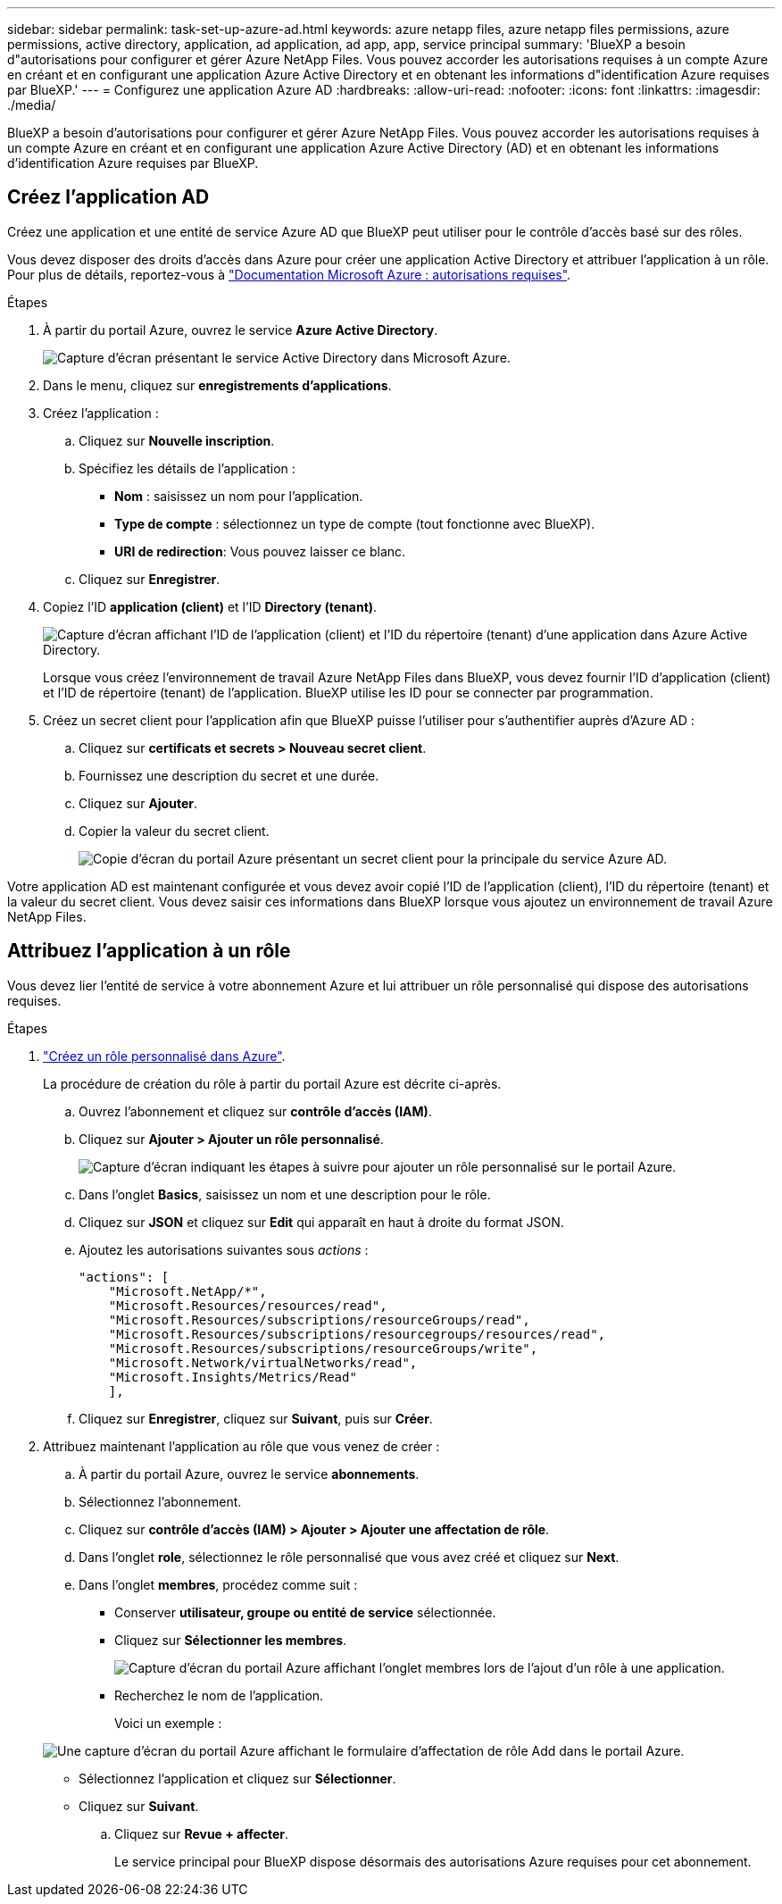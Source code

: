 ---
sidebar: sidebar 
permalink: task-set-up-azure-ad.html 
keywords: azure netapp files, azure netapp files permissions, azure permissions, active directory, application, ad application, ad app, app, service principal 
summary: 'BlueXP a besoin d"autorisations pour configurer et gérer Azure NetApp Files. Vous pouvez accorder les autorisations requises à un compte Azure en créant et en configurant une application Azure Active Directory et en obtenant les informations d"identification Azure requises par BlueXP.' 
---
= Configurez une application Azure AD
:hardbreaks:
:allow-uri-read: 
:nofooter: 
:icons: font
:linkattrs: 
:imagesdir: ./media/


[role="lead"]
BlueXP a besoin d'autorisations pour configurer et gérer Azure NetApp Files. Vous pouvez accorder les autorisations requises à un compte Azure en créant et en configurant une application Azure Active Directory (AD) et en obtenant les informations d'identification Azure requises par BlueXP.



== Créez l'application AD

Créez une application et une entité de service Azure AD que BlueXP peut utiliser pour le contrôle d'accès basé sur des rôles.

Vous devez disposer des droits d'accès dans Azure pour créer une application Active Directory et attribuer l'application à un rôle. Pour plus de détails, reportez-vous à https://docs.microsoft.com/en-us/azure/active-directory/develop/howto-create-service-principal-portal#required-permissions/["Documentation Microsoft Azure : autorisations requises"^].

.Étapes
. À partir du portail Azure, ouvrez le service *Azure Active Directory*.
+
image:screenshot_azure_ad.gif["Capture d'écran présentant le service Active Directory dans Microsoft Azure."]

. Dans le menu, cliquez sur *enregistrements d'applications*.
. Créez l'application :
+
.. Cliquez sur *Nouvelle inscription*.
.. Spécifiez les détails de l'application :
+
*** *Nom* : saisissez un nom pour l'application.
*** *Type de compte* : sélectionnez un type de compte (tout fonctionne avec BlueXP).
*** *URI de redirection*: Vous pouvez laisser ce blanc.


.. Cliquez sur *Enregistrer*.


. Copiez l'ID *application (client)* et l'ID *Directory (tenant)*.
+
image:screenshot_anf_app_ids.gif["Capture d'écran affichant l'ID de l'application (client) et l'ID du répertoire (tenant) d'une application dans Azure Active Directory."]

+
Lorsque vous créez l'environnement de travail Azure NetApp Files dans BlueXP, vous devez fournir l'ID d'application (client) et l'ID de répertoire (tenant) de l'application. BlueXP utilise les ID pour se connecter par programmation.

. Créez un secret client pour l'application afin que BlueXP puisse l'utiliser pour s'authentifier auprès d'Azure AD :
+
.. Cliquez sur *certificats et secrets > Nouveau secret client*.
.. Fournissez une description du secret et une durée.
.. Cliquez sur *Ajouter*.
.. Copier la valeur du secret client.
+
image:screenshot_anf_client_secret.gif["Copie d'écran du portail Azure présentant un secret client pour la principale du service Azure AD."]





Votre application AD est maintenant configurée et vous devez avoir copié l'ID de l'application (client), l'ID du répertoire (tenant) et la valeur du secret client. Vous devez saisir ces informations dans BlueXP lorsque vous ajoutez un environnement de travail Azure NetApp Files.



== Attribuez l'application à un rôle

Vous devez lier l'entité de service à votre abonnement Azure et lui attribuer un rôle personnalisé qui dispose des autorisations requises.

.Étapes
. https://docs.microsoft.com/en-us/azure/role-based-access-control/custom-roles["Créez un rôle personnalisé dans Azure"^].
+
La procédure de création du rôle à partir du portail Azure est décrite ci-après.

+
.. Ouvrez l'abonnement et cliquez sur *contrôle d'accès (IAM)*.
.. Cliquez sur *Ajouter > Ajouter un rôle personnalisé*.
+
image:screenshot_azure_access_control.gif["Capture d'écran indiquant les étapes à suivre pour ajouter un rôle personnalisé sur le portail Azure."]

.. Dans l'onglet *Basics*, saisissez un nom et une description pour le rôle.
.. Cliquez sur *JSON* et cliquez sur *Edit* qui apparaît en haut à droite du format JSON.
.. Ajoutez les autorisations suivantes sous _actions_ :
+
[source, json]
----
"actions": [
    "Microsoft.NetApp/*",
    "Microsoft.Resources/resources/read",
    "Microsoft.Resources/subscriptions/resourceGroups/read",
    "Microsoft.Resources/subscriptions/resourcegroups/resources/read",
    "Microsoft.Resources/subscriptions/resourceGroups/write",
    "Microsoft.Network/virtualNetworks/read",
    "Microsoft.Insights/Metrics/Read"
    ],
----
.. Cliquez sur *Enregistrer*, cliquez sur *Suivant*, puis sur *Créer*.


. Attribuez maintenant l'application au rôle que vous venez de créer :
+
.. À partir du portail Azure, ouvrez le service *abonnements*.
.. Sélectionnez l'abonnement.
.. Cliquez sur *contrôle d'accès (IAM) > Ajouter > Ajouter une affectation de rôle*.
.. Dans l'onglet *role*, sélectionnez le rôle personnalisé que vous avez créé et cliquez sur *Next*.
.. Dans l'onglet *membres*, procédez comme suit :
+
*** Conserver *utilisateur, groupe ou entité de service* sélectionnée.
*** Cliquez sur *Sélectionner les membres*.
+
image:screenshot-azure-anf-role.png["Capture d'écran du portail Azure affichant l'onglet membres lors de l'ajout d'un rôle à une application."]

*** Recherchez le nom de l'application.
+
Voici un exemple :

+
image:screenshot_anf_app_role.png["Une capture d'écran du portail Azure affichant le formulaire d'affectation de rôle Add dans le portail Azure."]

*** Sélectionnez l'application et cliquez sur *Sélectionner*.
*** Cliquez sur *Suivant*.


.. Cliquez sur *Revue + affecter*.
+
Le service principal pour BlueXP dispose désormais des autorisations Azure requises pour cet abonnement.




